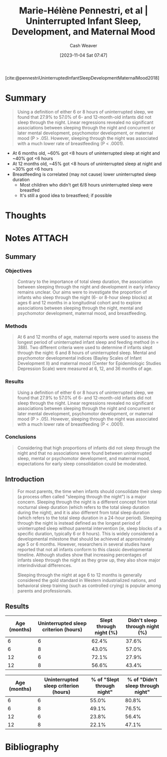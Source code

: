 :PROPERTIES:
:ROAM_REFS: [cite:@pennestriUninterruptedInfantSleepDevelopmentMaternalMood2018]
:ID:       31baeae2-3c88-43ec-8d74-bddd68004f8e
:LAST_MODIFIED: [2023-11-04 Sat 08:18]
:END:
#+title: Marie-Hélène Pennestri, et al | Uninterrupted Infant Sleep, Development, and Maternal Mood
#+hugo_custom_front_matter: :slug "31baeae2-3c88-43ec-8d74-bddd68004f8e"
#+author: Cash Weaver
#+date: [2023-11-04 Sat 07:47]
#+filetags: :reference:

[cite:@pennestriUninterruptedInfantSleepDevelopmentMaternalMood2018]

* Summary

#+begin_quote
Using a definition of either 6 or 8 hours of uninterrupted sleep, we found that 27.9% to 57.0% of 6- and 12-month-old infants did not sleep through the night. Linear regressions revealed no significant associations between sleeping through the night and concurrent or later mental development, psychomotor development, or maternal mood (P > .05). However, sleeping through the night was associated with a much lower rate of breastfeeding (P < .0001).
#+end_quote

- At 6 months old, ~60% got <8 hours of uninterrupted sleep at night and ~40% got <6 hours
- At 12 months old, ~45% got <8 hours of uninterrupted sleep at night and ~30% got <6 hours
- Breastfeeding is correlated (may not cause) lower uninterrupted sleep duration
  - Most children who didn't get 6/8 hours uninterrupted sleep were breastfed
  - It's still a good idea to breastfeed; if possible

* Thoughts
* Notes :ATTACH:
:PROPERTIES:
:NOTER_DOCUMENT: attachments/31/baeae2-3c88-43ec-8d74-bddd68004f8e/peds_20174330.pdf
:NOTER_PAGE: 3
:END:
** Summary
*** Objectives
#+begin_quote
Contrary to the importance of total sleep duration, the association between sleeping through the night and development in early infancy remains unclear. Our aims were to investigate the proportion of infants who sleep through the night (6- or 8-hour sleep blocks) at ages 6 and 12 months in a longitudinal cohort and to explore associations between sleeping through the night, mental and psychomotor development, maternal mood, and breastfeeding.
#+end_quote
*** Methods
#+begin_quote
At 6 and 12 months of age, maternal reports were used to assess the longest period of uninterrupted infant sleep and feeding method (n = 388). Two different criteria were used to determine if infants slept through the night: 6 and 8 hours of uninterrupted sleep. Mental and psychomotor developmental indices (Bayley Scales of Infant Development II) and maternal mood (Center for Epidemiologic Studies Depression Scale) were measured at 6, 12, and 36 months of age.
#+end_quote
*** Results
#+begin_quote
Using a definition of either 6 or 8 hours of uninterrupted sleep, we found that 27.9% to 57.0% of 6- and 12-month-old infants did not sleep through the night. Linear regressions revealed no significant associations between sleeping through the night and concurrent or later mental development, psychomotor development, or maternal mood (P > .05). However, sleeping through the night was associated with a much lower rate of breastfeeding (P < .0001).
#+end_quote
*** Conclusions
#+begin_quote
Considering that high proportions of infants did not sleep through the night and that no associations were found between uninterrupted sleep, mental or psychomotor development, and maternal mood, expectations for early sleep consolidation could be moderated.
#+end_quote
** Introduction

#+begin_quote
For most parents, the time when infants should consolidate their sleep (a process often called "sleeping through the night") is a major concern. Sleeping through the night is a different concept from total nocturnal sleep duration (which refers to the total sleep duration during the night), and it is also different from total sleep duration (which refers to the total sleep duration in a 24-hour period). Sleeping through the night is instead defined as the longest period of uninterrupted sleep without parental intervention (ie, sleep blocks of a specific duration, typically 6 or 8 hours). This is widely considered a developmental milestone that should be achieved at approximately age 5 or 6 months. However, researchers in several studies have reported that not all infants conform to this classic developmental timeline. Although studies show that increasing percentages of infants sleep through the night as they grow up, they also show major interindividual differences.

Sleeping through the night at age 6 to 12 months is generally considered the gold standard in Western industrialized nations, and behavioral sleep training (such as controlled crying) is popular among parents and professionals.
#+end_quote

** Results

#+begin_quote
#+DOWNLOADED: https://aap2.silverchair-cdn.com/aap2/content_public/journal/pediatrics/142/6/10.1542_peds.2017-4330/7/m_peds_20174330_fig1.jpeg?Expires=1700560810&Signature=WnfNHdfNf8PcleStC~9FhxU1oXsMYKL-RTlC6ZeniR-8JVdn0L3a0qpBFDmKsrw2AlGkYLuDQI4oiyFnR9P~NjzP9tGzxK0R19axmbExHM83845M59FQmRbA0fKpEI~hsMgXcfEdMjyI1P7TBDH7jdxLvjUWDCuwCEUV~AbRRNtm-Z7hYO8VVM~ZnwplkQaQ20jHJFRzfYiMTOBi5WNraEMyOL6yESrG4X0uCadynkczKWKcKzRkMMCfpvabyMWq39AJ1thLn6ykIDsVoJEDCxaysXniaHfgdsZnI4XLi~KW6ku1gLDNb9iwwJwaEnmQq9k1rOjFGWY-Mz8GIUFwWg__&Key-Pair-Id=APKAIE5G5CRDK6RD3PGA @ 2023-11-04 08:03:37
[[file:2023-11-04_08-03-37_m_peds_20174330_fig1.jpeg.jpeg]]
#+end_quote


| Age (months) | Uninterrupted sleep criterion (hours) | Slept through night (%) | **Didn't** sleep through night (%) |
|--------------+---------------------------------------+-------------------------+------------------------------------|
|            6 |                                     6 |                   62.4% |                              37.6% |
|            6 |                                     8 |                   43.0% |                              57.0% |
|           12 |                                     6 |                   72.1% |                              27.9% |
|           12 |                                     8 |                   56.6% |                              43.4% |

#+begin_quote
#+DOWNLOADED: https://aap2.silverchair-cdn.com/aap2/content_public/journal/pediatrics/142/6/10.1542_peds.2017-4330/7/m_peds_20174330_fig2.jpeg?Expires=1700560810&Signature=jQlhIE4qqeQUgO5KqL02EABs2GRp5GmLbEEteBihWWcxwbWopIofuY2vhA4S44A-SutIR446oK0155Va1kGL1MhCaGEr7KsXNPQipwnKRBc0d28FKhqxmpAMHMLyW6h9y1Y2kBgmkaAK6Dcqj-~XQ7R4veLtvF3WVq9rTt7va4i0a1RcajAzmKN~5JSCEpO~e2ZQoKFLq9~QCayiiH1fPbkp-x4MBFCgbKkqSSP0TOXbGTwHX8N9fOgYkA681G-J1~~WJNELUl9i7Vnu5fYGX8VIKMXgPBtpH-J7wzui2A9WvVvMB4jRJKTkBMK6xg6pfkIM8IDHhS8Mk6u96fV4mw__&Key-Pair-Id=APKAIE5G5CRDK6RD3PGA @ 2023-11-04 08:03:53
[[file:2023-11-04_08-03-53_m_peds_20174330_fig2.jpeg.jpeg]]
#+end_quote

| Age (months) | Uninterrupted sleep criterion (hours) | % of "Slept through night" | % of "**Didn't** sleep through night" |
|--------------+---------------------------------------+----------------------------+---------------------------------------|
|            6 |                                     6 |                      55.0% |                                 80.8% |
|            6 |                                     8 |                      49.1% |                                 76.5% |
|           12 |                                     6 |                      23.8% |                                 56.4% |
|           12 |                                     8 |                      22.1% |                                 47.1% |

* Flashcards :noexport:
* Bibliography
#+print_bibliography:
